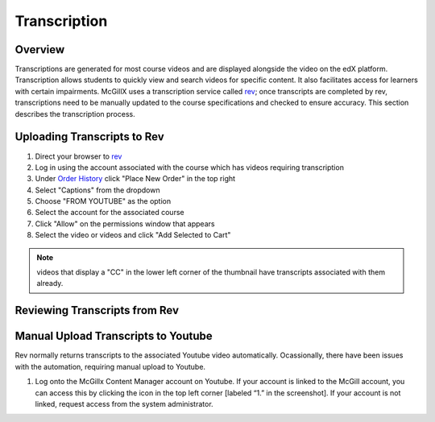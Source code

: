 
Transcription
=============================

Overview
---------------------------------------------------

Transcriptions are generated for most course videos and are displayed alongside the video on the edX platform. Transcription allows students to quickly view and search videos for specific content. It also facilitates access for learners with certain impairments. 
McGillX uses a transcription service called `rev <https://www.rev.com//>`_; once transcripts are completed by rev, transcriptions need to be manually updated to the course specifications and checked to ensure accuracy. This section describes the transcription process.

Uploading Transcripts to Rev
---------------------------------------------------

1. Direct your browser to `rev <https://www.rev.com//>`_
2. Log in using the account associated with the course which has videos requiring transcription
3. Under `Order History <https://www.rev.com/account/orderhistory>`_ click "Place New Order" in the top right
4. Select "Captions" from the dropdown
5. Choose "FROM YOUTUBE" as the option
6. Select the account for the associated course
7. Click "Allow" on the permissions window that appears
8. Select the video or videos and click "Add Selected to Cart"


.. figure:: ../../images/rev-youtube-integration.png


.. note:: videos that display a "CC" in the lower left corner of the thumbnail have transcripts associated with them already.

Reviewing Transcripts from Rev
---------------------------------------------------



Manual Upload Transcripts to Youtube
---------------------------------------------------

Rev normally returns transcripts to the associated Youtube video automatically. Ocassionally, there have been issues with the automation, requiring manual upload to Youtube. 

1. Log onto the McGillx Content Manager account on Youtube. If your account is linked to the McGill account, you can access this by clicking the icon in the top left corner [labeled “1.” in the screenshot]. If your account is not linked, request access from the system administrator.

